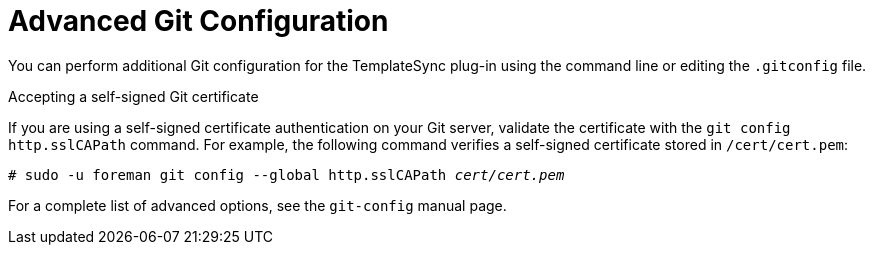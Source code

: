 [id="Advanced_Git_Configuration_{context}"]
= Advanced Git Configuration

You can perform additional Git configuration for the TemplateSync plug-in using the command line or editing the `.gitconfig` file.

.Accepting a self-signed Git certificate
If you are using a self-signed certificate authentication on your Git server, validate the certificate with the `git config http.sslCAPath` command.
For example, the following command verifies a self-signed certificate stored in `/cert/cert.pem`:

[subs="+quotes"]
----
# sudo -u foreman git config --global http.sslCAPath _cert/cert.pem_
----

For a complete list of advanced options, see the `git-config` manual page.
